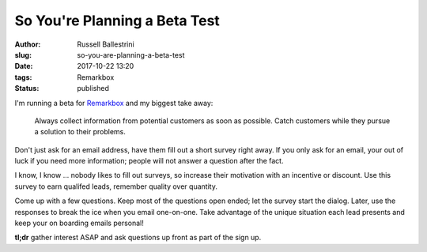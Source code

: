 So You're Planning a Beta Test
################################################################

:author: Russell Ballestrini
:slug: so-you-are-planning-a-beta-test
:date: 2017-10-22 13:20
:tags: Remarkbox
:status: published

I'm running a beta for `Remarkbox <https://www.remarkbox.com>`_ and my biggest take away:

    Always collect information from potential customers as soon as possible.
    Catch customers while they pursue a solution to their problems.

Don't just ask for an email address, have them fill out a short survey right away.
If you only ask for an email, your out of luck if you need more information; people will not answer a question after the fact.

I know, I know ... nobody likes to fill out surveys, so increase their motivation with an incentive or discount. Use this survey to earn qualifed leads, remember quality over quantity.

Come up with a few questions. Keep most of the questions open ended; let the survey start the dialog. Later, use the responses to break the ice when you email one-on-one. Take advantage of the unique situation each lead presents and keep your on boarding emails personal!

**tl;dr** gather interest ASAP and ask questions up front as part of the sign up.

